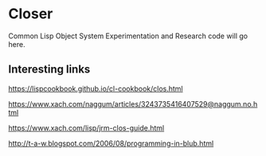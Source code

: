 * Closer

Common Lisp Object System Experimentation and Research code will go here.

** Interesting links

https://lispcookbook.github.io/cl-cookbook/clos.html

https://www.xach.com/naggum/articles/3243735416407529@naggum.no.html

https://www.xach.com/lisp/jrm-clos-guide.html

http://t-a-w.blogspot.com/2006/08/programming-in-blub.html
